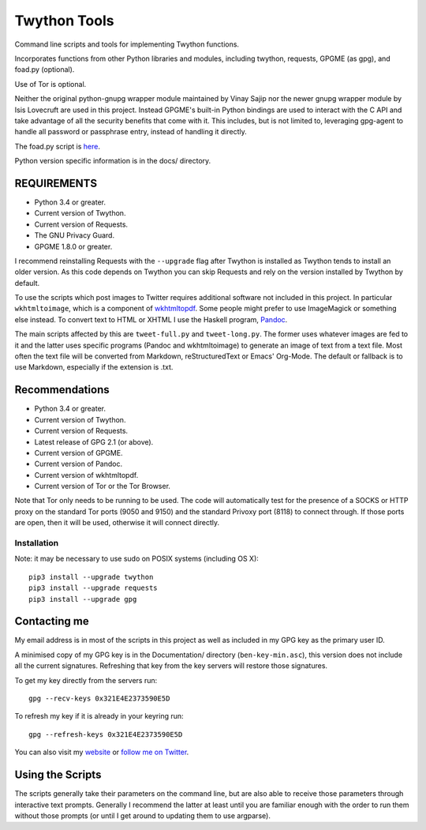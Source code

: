 Twython Tools
=============

Command line scripts and tools for implementing Twython functions.

Incorporates functions from other Python libraries and modules,
including twython, requests, GPGME (as gpg), and foad.py (optional).

Use of Tor is optional.

Neither the original python-gnupg wrapper module maintained by Vinay
Sajip nor the newer gnupg wrapper module by Isis Lovecruft are used in
this project.  Instead GPGME's built-in Python bindings are used to
interact with the C API and take advantage of all the security
benefits that come with it.  This includes, but is not limited to,
leveraging gpg-agent to handle all password or passphrase entry,
instead of handling it directly.

The foad.py script is `here <https://github.com/adversary-org/foad>`__.

Python version specific information is in the docs/ directory.


REQUIREMENTS
------------

-  Python 3.4 or greater.
-  Current version of Twython.
-  Current version of Requests.
-  The GNU Privacy Guard.
-  GPGME 1.8.0 or greater.

I recommend reinstalling Requests with the ``--upgrade`` flag after Twython
is installed as Twython tends to install an older version. As this code
depends on Twython you can skip Requests and rely on the version
installed by Twython by default.

To use the scripts which post images to Twitter requires additional
software not included in this project.  In particular
``wkhtmltoimage``, which is a component of `wkhtmltopdf
<https://github.com/wkhtmltopdf/wkhtmltopdf>`__.  Some people might
prefer to use ImageMagick or something else instead.  To convert text
to HTML or XHTML I use the Haskell program, `Pandoc
<http://pandoc.org>`__.

The main scripts affected by this are ``tweet-full.py`` and
``tweet-long.py``.  The former uses whatever images are fed to it and
the latter uses specific programs (Pandoc and wkhtmltoimage) to
generate an image of text from a text file.  Most often the text file
will be converted from Markdown, reStructuredText or Emacs' Org-Mode.
The default or fallback is to use Markdown, especially if the
extension is .txt.


Recommendations
---------------

-  Python 3.4 or greater.
-  Current version of Twython.
-  Current version of Requests.
-  Latest release of GPG 2.1 (or above).
-  Current version of GPGME.
-  Current version of Pandoc.
-  Current version of wkhtmltopdf.
-  Current version of Tor or the Tor Browser.

Note that Tor only needs to be running to be used.  The code will
automatically test for the presence of a SOCKS or HTTP proxy on the
standard Tor ports (9050 and 9150) and the standard Privoxy
port (8118) to connect through.  If those ports are open, then it will
be used, otherwise it will connect directly.


Installation
~~~~~~~~~~~~

Note: it may be necessary to use sudo on POSIX systems (including OS X):

::

    pip3 install --upgrade twython
    pip3 install --upgrade requests
    pip3 install --upgrade gpg


Contacting me
-------------

My email address is in most of the scripts in this project as well as
included in my GPG key as the primary user ID.

A minimised copy of my GPG key is in the Documentation/ directory
(``ben-key-min.asc``), this version does not include all the current
signatures. Refreshing that key from the key servers will restore those
signatures.

To get my key directly from the servers run:

::

    gpg --recv-keys 0x321E4E2373590E5D

To refresh my key if it is already in your keyring run:

::

    gpg --refresh-keys 0x321E4E2373590E5D

You can also visit my `website <http://www.adversary.org/>`__ or `follow
me on Twitter <https://twitter.com/benmcginnes>`__.


Using the Scripts
-----------------

The scripts generally take their parameters on the command line, but are
also able to receive those parameters through interactive text prompts.
Generally I recommend the latter at least until you are familiar enough
with the order to run them without those prompts (or until I get around
to updating them to use argparse).
